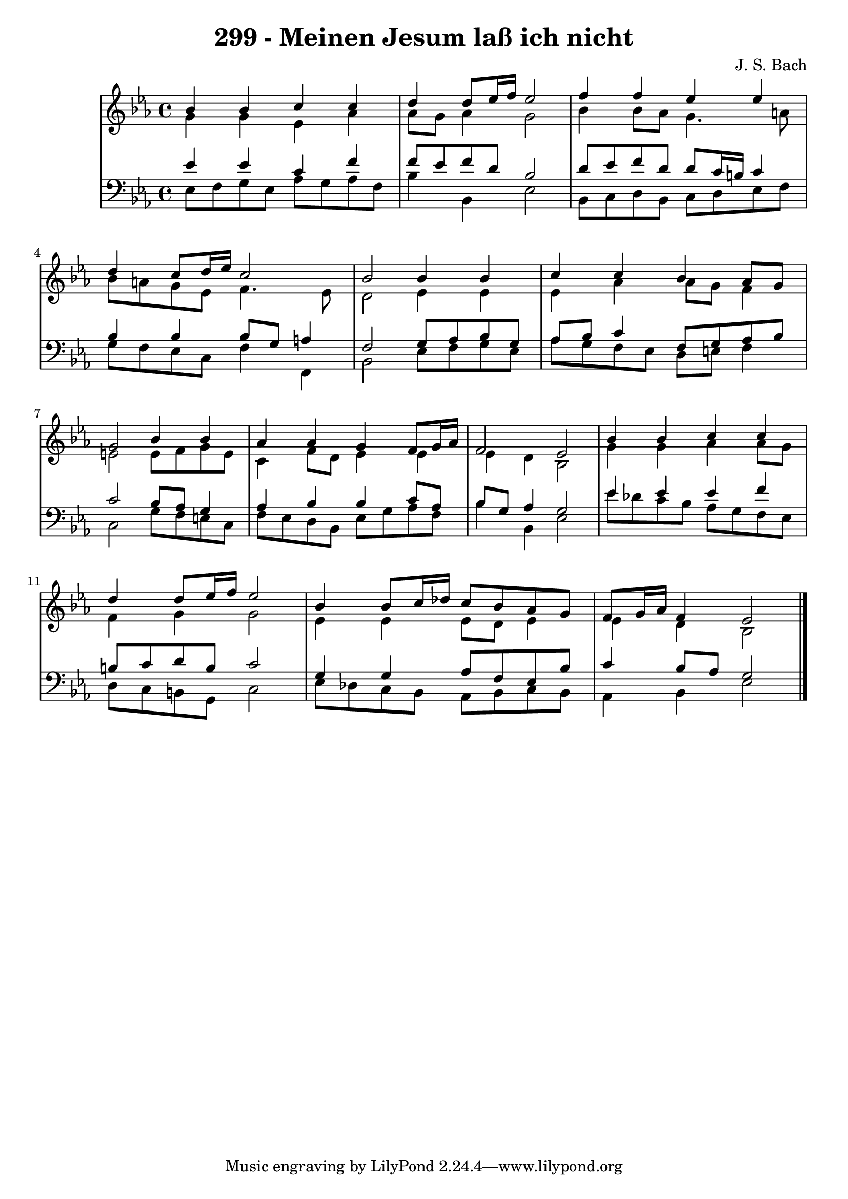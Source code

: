 \version "2.10.33"

\header {
  title = "299 - Meinen Jesum laß ich nicht"
  composer = "J. S. Bach"
}


global = {
  \time 4/4
  \key ees \major
}


soprano = \relative c'' {
  bes4 bes4 c4 c4 
  d4 d8 ees16 f16 ees2 
  f4 f4 ees4 ees4 
  d4 c8 d16 ees16 c2 
  bes2 bes4 bes4   %5
  c4 c4 bes4 aes8 g8 
  g2 bes4 bes4 
  aes4 aes4 g4 f8 g16 aes16 
  f2 ees2 
  bes'4 bes4 c4 c4   %10
  d4 d8 ees16 f16 ees2 
  bes4 bes8 c16 des16 c8 bes8 aes8 g8 
  f8 g16 aes16 f4 ees2 
  
}

alto = \relative c'' {
  g4 g4 ees4 aes4 
  aes8 g8 aes4 g2 
  bes4 bes8 aes8 g4. a8 
  bes8 a8 g8 ees8 f4. ees8 
  d2 ees4 ees4   %5
  ees4 aes4 aes8 g8 f4 
  e2 e8 f8 g8 e8 
  c4 f8 d8 ees4 ees4 
  ees4 d4 bes2 
  g'4 g4 aes4 aes8 g8   %10
  f4 g4 g2 
  ees4 ees4 ees8 d8 ees4 
  ees4 d4 bes2 
  
}

tenor = \relative c' {
  ees4 ees4 c4 f4 
  f8 ees8 f8 d8 bes2 
  d8 ees8 f8 d8 d8 c16 b16 c4 
  bes4 bes4 bes8 g8 a4 
  f2 g8 aes8 bes8 g8   %5
  aes8 bes8 c4 f,8 g8 aes8 bes8 
  c2 bes8 aes8 g4 
  aes4 bes4 bes4 c8 aes8 
  bes8 g8 aes4 g2 
  ees'4 ees4 ees4 f4   %10
  b,8 c8 d8 b8 c2 
  g4 g4 aes8 f8 ees8 bes'8 
  c4 bes8 aes8 g2 
  
}

baixo = \relative c {
  ees8 f8 g8 ees8 aes8 g8 aes8 f8 
  bes4 bes,4 ees2 
  bes8 c8 d8 bes8 c8 d8 ees8 f8 
  g8 f8 ees8 c8 f4 f,4 
  bes2 ees8 f8 g8 ees8   %5
  aes8 g8 f8 ees8 d8 e8 f4 
  c2 g'8 f8 e8 c8 
  f8 ees8 d8 bes8 ees8 g8 aes8 f8 
  bes4 bes,4 ees2 
  ees'8 des8 c8 bes8 aes8 g8 f8 ees8   %10
  d8 c8 b8 g8 c2 
  ees8 des8 c8 bes8 aes8 bes8 c8 bes8 
  aes4 bes4 ees2 
  
}

\score {
  <<
    \new StaffGroup <<
      \override StaffGroup.SystemStartBracket #'style = #'line 
      \new Staff {
        <<
          \global
          \new Voice = "soprano" { \voiceOne \soprano }
          \new Voice = "alto" { \voiceTwo \alto }
        >>
      }
      \new Staff {
        <<
          \global
          \clef "bass"
          \new Voice = "tenor" {\voiceOne \tenor }
          \new Voice = "baixo" { \voiceTwo \baixo \bar "|."}
        >>
      }
    >>
  >>
  \layout {}
  \midi {}
}